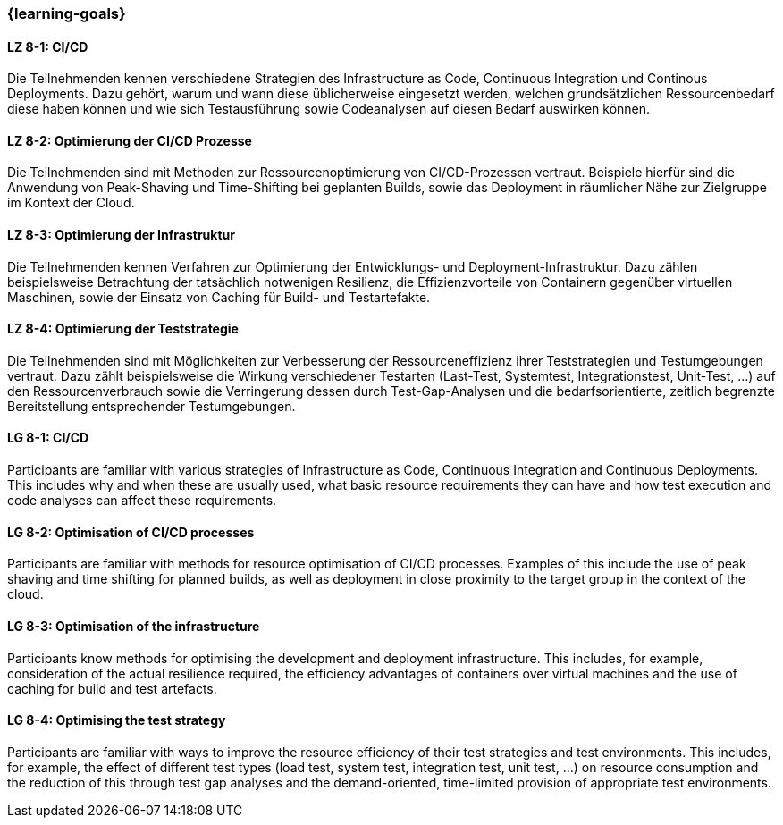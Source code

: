 === {learning-goals}


// tag::DE[]

[[LZ-8-1]]
==== LZ 8-1: CI/CD

Die Teilnehmenden kennen verschiedene Strategien des Infrastructure as Code, Continuous Integration und Continous Deployments. Dazu gehört, warum und wann diese üblicherweise eingesetzt werden, welchen grundsätzlichen Ressourcenbedarf diese haben können und wie sich Testausführung sowie Codeanalysen auf diesen Bedarf auswirken können.

[[LZ-8-2]]
==== LZ 8-2: Optimierung der CI/CD Prozesse

Die Teilnehmenden sind mit Methoden zur Ressourcenoptimierung von CI/CD-Prozessen vertraut. Beispiele hierfür sind die Anwendung von Peak-Shaving und Time-Shifting bei geplanten Builds, sowie das Deployment in räumlicher Nähe zur Zielgruppe im Kontext der Cloud.

[[LZ-8-3]]
==== LZ 8-3: Optimierung der Infrastruktur

Die Teilnehmenden kennen Verfahren zur Optimierung der Entwicklungs- und Deployment-Infrastruktur. Dazu zählen beispielsweise Betrachtung der tatsächlich notwenigen Resilienz, die Effizienzvorteile von Containern gegenüber virtuellen Maschinen, sowie der Einsatz von Caching für Build- und Testartefakte.

[[LZ-8-4]]
==== LZ 8-4: Optimierung der Teststrategie

Die Teilnehmenden sind mit Möglichkeiten zur Verbesserung der Ressourceneffizienz ihrer Teststrategien und Testumgebungen vertraut. Dazu zählt beispielsweise die Wirkung verschiedener Testarten (Last-Test, Systemtest, Integrationstest, Unit-Test, ...) auf den Ressourcenverbrauch sowie die Verringerung dessen durch Test-Gap-Analysen und die bedarfsorientierte, zeitlich begrenzte Bereitstellung entsprechender Testumgebungen.

// end::DE[]

// tag::EN[]

[[LG-8-1]]
==== LG 8-1: CI/CD

Participants are familiar with various strategies of Infrastructure as Code, Continuous Integration and Continuous Deployments. This includes why and when these are usually used, what basic resource requirements they can have and how test execution and code analyses can affect these requirements.

[[LG-8-2]]
==== LG 8-2: Optimisation of CI/CD processes

Participants are familiar with methods for resource optimisation of CI/CD processes. Examples of this include the use of peak shaving and time shifting for planned builds, as well as deployment in close proximity to the target group in the context of the cloud.

[[LG-8-3]]
==== LG 8-3: Optimisation of the infrastructure

Participants know methods for optimising the development and deployment infrastructure. This includes, for example, consideration of the actual resilience required, the efficiency advantages of containers over virtual machines and the use of caching for build and test artefacts.

[[LG-8-4]]
==== LG 8-4: Optimising the test strategy

Participants are familiar with ways to improve the resource efficiency of their test strategies and test environments. This includes, for example, the effect of different test types (load test, system test, integration test, unit test, ...) on resource consumption and the reduction of this through test gap analyses and the demand-oriented, time-limited provision of appropriate test environments.

// end::EN[]

